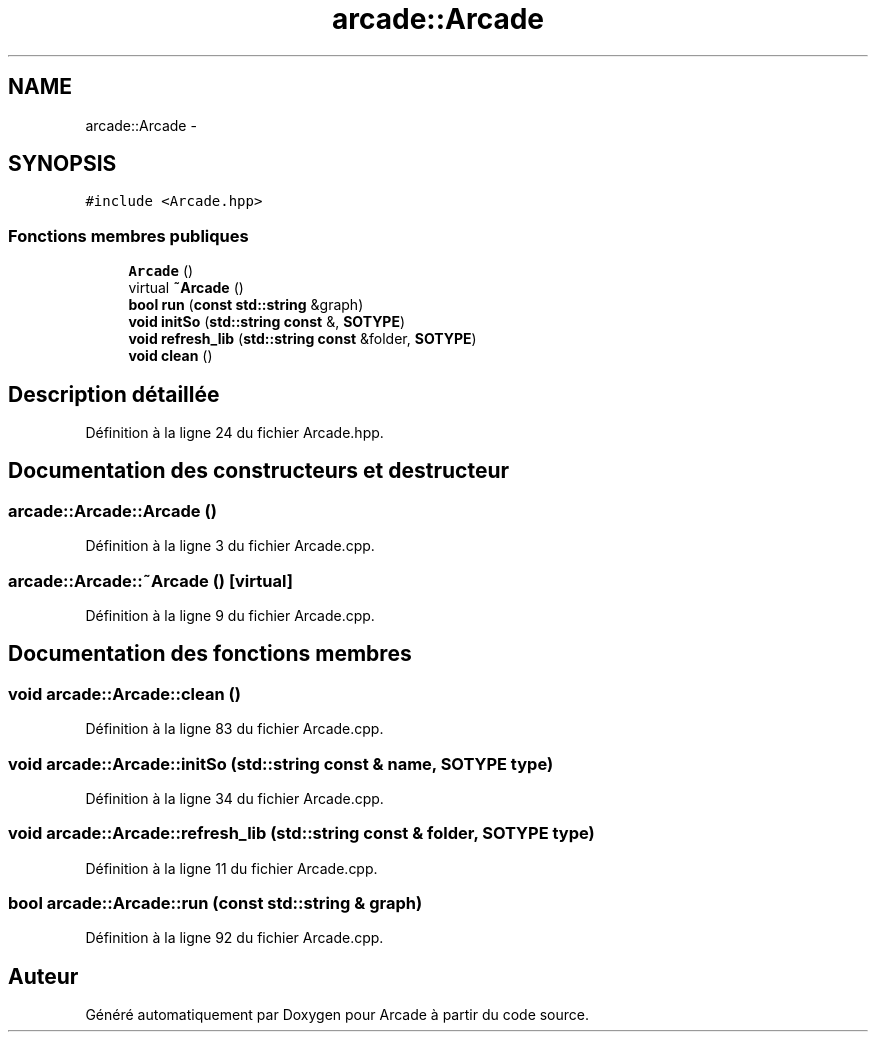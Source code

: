 .TH "arcade::Arcade" 3 "Jeudi 31 Mars 2016" "Version 1" "Arcade" \" -*- nroff -*-
.ad l
.nh
.SH NAME
arcade::Arcade \- 
.SH SYNOPSIS
.br
.PP
.PP
\fC#include <Arcade\&.hpp>\fP
.SS "Fonctions membres publiques"

.in +1c
.ti -1c
.RI "\fBArcade\fP ()"
.br
.ti -1c
.RI "virtual \fB~Arcade\fP ()"
.br
.ti -1c
.RI "\fBbool\fP \fBrun\fP (\fBconst\fP \fBstd::string\fP &graph)"
.br
.ti -1c
.RI "\fBvoid\fP \fBinitSo\fP (\fBstd::string\fP \fBconst\fP &, \fBSOTYPE\fP)"
.br
.ti -1c
.RI "\fBvoid\fP \fBrefresh_lib\fP (\fBstd::string\fP \fBconst\fP &folder, \fBSOTYPE\fP)"
.br
.ti -1c
.RI "\fBvoid\fP \fBclean\fP ()"
.br
.in -1c
.SH "Description détaillée"
.PP 
Définition à la ligne 24 du fichier Arcade\&.hpp\&.
.SH "Documentation des constructeurs et destructeur"
.PP 
.SS "arcade::Arcade::Arcade ()"

.PP
Définition à la ligne 3 du fichier Arcade\&.cpp\&.
.SS "arcade::Arcade::~Arcade ()\fC [virtual]\fP"

.PP
Définition à la ligne 9 du fichier Arcade\&.cpp\&.
.SH "Documentation des fonctions membres"
.PP 
.SS "\fBvoid\fP arcade::Arcade::clean ()"

.PP
Définition à la ligne 83 du fichier Arcade\&.cpp\&.
.SS "\fBvoid\fP arcade::Arcade::initSo (\fBstd::string\fP \fBconst\fP & name, \fBSOTYPE\fP type)"

.PP
Définition à la ligne 34 du fichier Arcade\&.cpp\&.
.SS "\fBvoid\fP arcade::Arcade::refresh_lib (\fBstd::string\fP \fBconst\fP & folder, \fBSOTYPE\fP type)"

.PP
Définition à la ligne 11 du fichier Arcade\&.cpp\&.
.SS "\fBbool\fP arcade::Arcade::run (\fBconst\fP \fBstd::string\fP & graph)"

.PP
Définition à la ligne 92 du fichier Arcade\&.cpp\&.

.SH "Auteur"
.PP 
Généré automatiquement par Doxygen pour Arcade à partir du code source\&.
